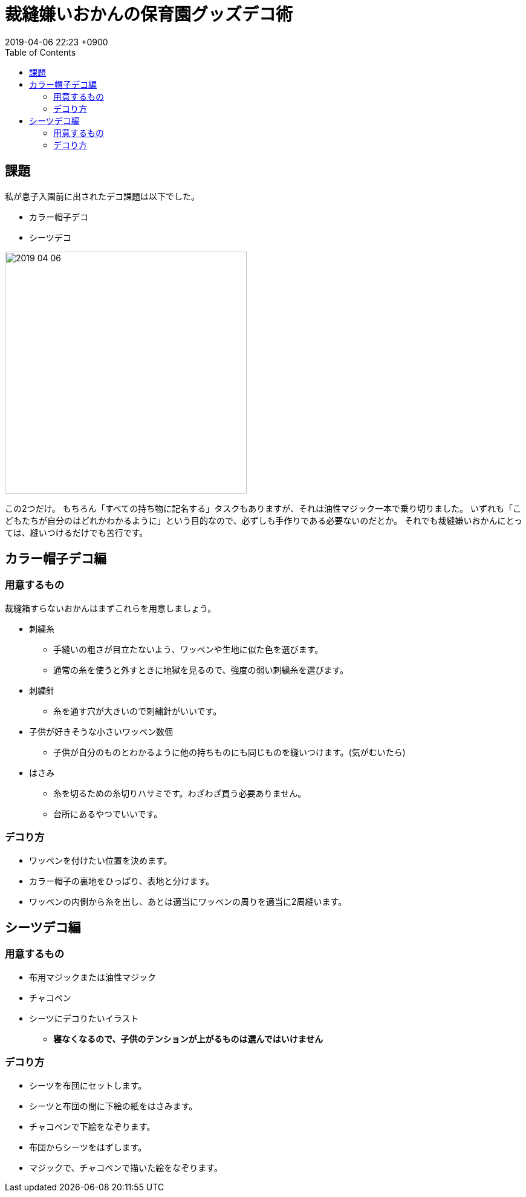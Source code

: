= 裁縫嫌いおかんの保育園グッズデコ術
:page-layout: post
:page-category: 生活
:page-tags: [ 保育園, 裁縫, ワッペン]
:page-description: 保育園で準備しないといけないカラー帽子デコ、シーツデコ対策について、裁縫嫌いおかんが手抜き術を語ります。
:revdate:  2019-04-06  22:23 +0900
:toc:

== 課題
私が息子入園前に出されたデコ課題は以下でした。

* カラー帽子デコ
* シーツデコ

image::2019-04-06.PNG[width="400"]

この2つだけ。
もちろん「すべての持ち物に記名する」タスクもありますが、それは油性マジック一本で乗り切りました。
いずれも「こどもたちが自分のはどれかわかるように」という目的なので、必ずしも手作りである必要ないのだとか。
それでも裁縫嫌いおかんにとっては、縫いつけるだけでも苦行です。

== カラー帽子デコ編

=== 用意するもの

裁縫箱すらないおかんはまずこれらを用意しましょう。

* 刺繍糸
** 手縫いの粗さが目立たないよう、ワッペンや生地に似た色を選びます。
** 通常の糸を使うと外すときに地獄を見るので、強度の弱い刺繍糸を選びます。
* 刺繍針
** 糸を通す穴が大きいので刺繍針がいいです。
* 子供が好きそうな小さいワッペン数個
** 子供が自分のものとわかるように他の持ちものにも同じものを縫いつけます。(気がむいたら)
* はさみ
** 糸を切るための糸切りハサミです。わざわざ買う必要ありません。
** 台所にあるやつでいいです。

=== デコり方

* ワッペンを付けたい位置を決めます。
* カラー帽子の裏地をひっぱり、表地と分けます。
* ワッペンの内側から糸を出し、あとは適当にワッペンの周りを適当に2周縫います。


== シーツデコ編

=== 用意するもの

* 布用マジックまたは油性マジック
* チャコペン
* シーツにデコりたいイラスト
** *寝なくなるので、子供のテンションが上がるものは選んではいけません*




=== デコり方



* シーツを布団にセットします。
* シーツと布団の間に下絵の紙をはさみます。
* チャコペンで下絵をなぞります。
* 布団からシーツをはずします。
* マジックで、チャコペンで描いた絵をなぞります。
